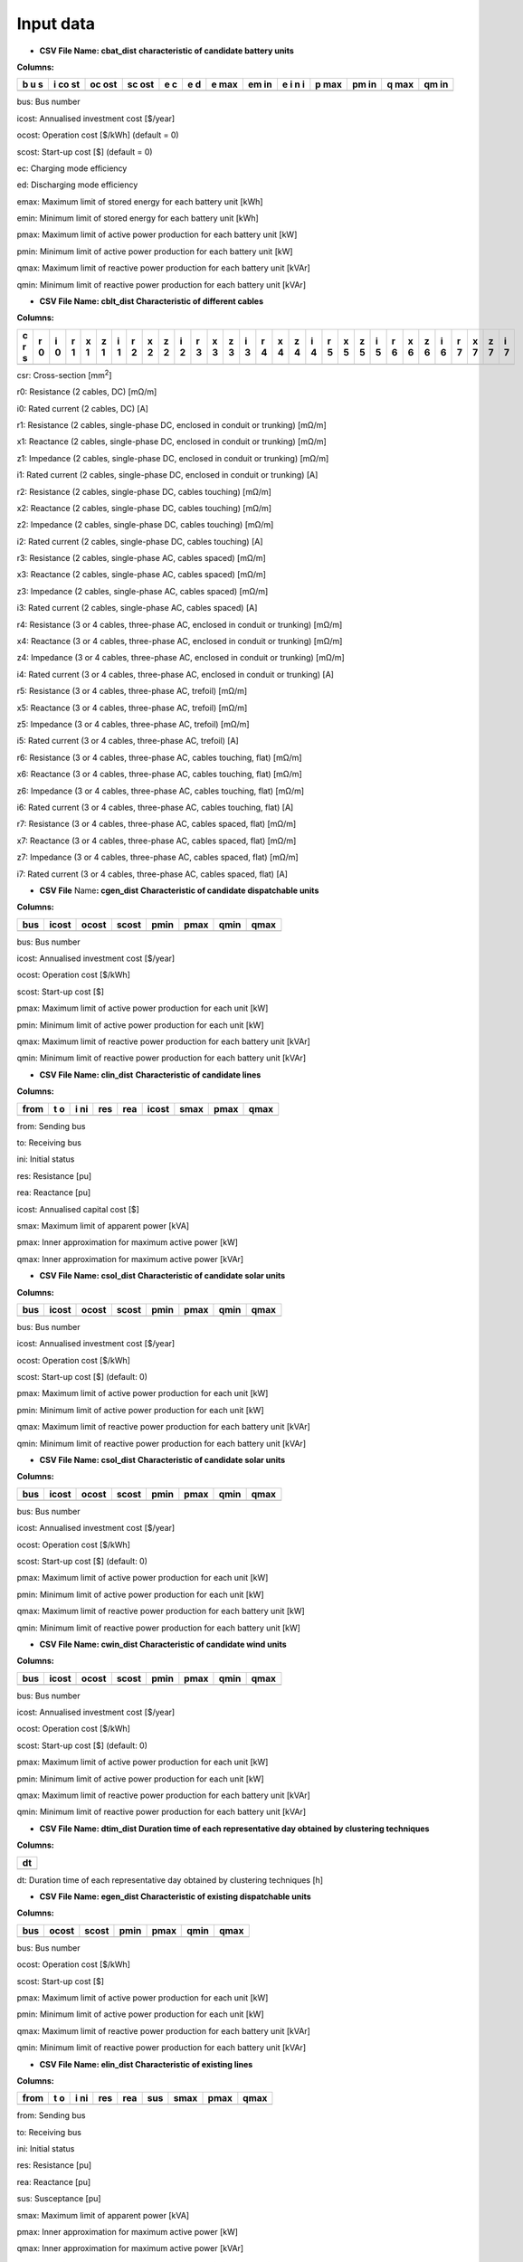 ###########
 Input data
###########


-  **CSV File Name: cbat_dist** **characteristic of candidate battery
   units**

**Columns:**

+---+----+-----+-----+---+---+-----+----+---+-----+----+-----+----+
| b | i  | oc  | sc  | e | e | e   | em | e | p   | pm | q   | qm |
| u | co | ost | ost | c | d | max | in | i | max | in | max | in |
| s | st |     |     |   |   |     |    | n |     |    |     |    |
|   |    |     |     |   |   |     |    | i |     |    |     |    |
+===+====+=====+=====+===+===+=====+====+===+=====+====+=====+====+
+---+----+-----+-----+---+---+-----+----+---+-----+----+-----+----+

bus: Bus number

icost: Annualised investment cost [$/year]

ocost: Operation cost [$/kWh] (default = 0)

scost: Start-up cost [$] (default = 0)

ec: Charging mode efficiency

ed: Discharging mode efficiency

emax: Maximum limit of stored energy for each battery unit [kWh]

emin: Minimum limit of stored energy for each battery unit [kWh]

pmax: Maximum limit of active power production for each battery unit
[kW]

pmin: Minimum limit of active power production for each battery unit
[kW]

qmax: Maximum limit of reactive power production for each battery unit
[kVAr]

qmin: Minimum limit of reactive power production for each battery unit
[kVAr]

-  **CSV File Name: cblt_dist Characteristic of different cables**

**Columns:**

+---+---+---+---+---+---+---+---+---+---+---+---+---+---+---+---+---+---+---+---+---+---+---+---+---+---+---+---+---+---+---+
| c | r | i | r | x | z | i | r | x | z | i | r | x | z | i | r | x | z | i | r | x | z | i | r | x | z | i | r | x | z | i |
| r | 0 | 0 | 1 | 1 | 1 | 1 | 2 | 2 | 2 | 2 | 3 | 3 | 3 | 3 | 4 | 4 | 4 | 4 | 5 | 5 | 5 | 5 | 6 | 6 | 6 | 6 | 7 | 7 | 7 | 7 |
| s |   |   |   |   |   |   |   |   |   |   |   |   |   |   |   |   |   |   |   |   |   |   |   |   |   |   |   |   |   |   |
+===+===+===+===+===+===+===+===+===+===+===+===+===+===+===+===+===+===+===+===+===+===+===+===+===+===+===+===+===+===+===+
+---+---+---+---+---+---+---+---+---+---+---+---+---+---+---+---+---+---+---+---+---+---+---+---+---+---+---+---+---+---+---+

csr: Cross-section [mm\ :sup:`2`]

r0: Resistance (2 cables, DC) [mΩ/m]

i0: Rated current (2 cables, DC) [A]

r1: Resistance (2 cables, single-phase DC, enclosed in conduit or
trunking) [mΩ/m]

x1: Reactance (2 cables, single-phase DC, enclosed in conduit or
trunking) [mΩ/m]

z1: Impedance (2 cables, single-phase DC, enclosed in conduit or
trunking) [mΩ/m]

i1: Rated current (2 cables, single-phase DC, enclosed in conduit or
trunking) [A]

r2: Resistance (2 cables, single-phase DC, cables touching) [mΩ/m]

x2: Reactance (2 cables, single-phase DC, cables touching) [mΩ/m]

z2: Impedance (2 cables, single-phase DC, cables touching) [mΩ/m]

i2: Rated current (2 cables, single-phase DC, cables touching) [A]

r3: Resistance (2 cables, single-phase AC, cables spaced) [mΩ/m]

x3: Reactance (2 cables, single-phase AC, cables spaced) [mΩ/m]

z3: Impedance (2 cables, single-phase AC, cables spaced) [mΩ/m]

i3: Rated current (2 cables, single-phase AC, cables spaced) [A]

r4: Resistance (3 or 4 cables, three-phase AC, enclosed in conduit or
trunking) [mΩ/m]

x4: Reactance (3 or 4 cables, three-phase AC, enclosed in conduit or
trunking) [mΩ/m]

z4: Impedance (3 or 4 cables, three-phase AC, enclosed in conduit or
trunking) [mΩ/m]

i4: Rated current (3 or 4 cables, three-phase AC, enclosed in conduit or
trunking) [A]

r5: Resistance (3 or 4 cables, three-phase AC, trefoil) [mΩ/m]

x5: Reactance (3 or 4 cables, three-phase AC, trefoil) [mΩ/m]

z5: Impedance (3 or 4 cables, three-phase AC, trefoil) [mΩ/m]

i5: Rated current (3 or 4 cables, three-phase AC, trefoil) [A]

r6: Resistance (3 or 4 cables, three-phase AC, cables touching, flat)
[mΩ/m]

x6: Reactance (3 or 4 cables, three-phase AC, cables touching, flat)
[mΩ/m]

z6: Impedance (3 or 4 cables, three-phase AC, cables touching, flat)
[mΩ/m]

i6: Rated current (3 or 4 cables, three-phase AC, cables touching, flat)
[A]

r7: Resistance (3 or 4 cables, three-phase AC, cables spaced, flat)
[mΩ/m]

x7: Reactance (3 or 4 cables, three-phase AC, cables spaced, flat)
[mΩ/m]

z7: Impedance (3 or 4 cables, three-phase AC, cables spaced, flat)
[mΩ/m]

i7: Rated current (3 or 4 cables, three-phase AC, cables spaced, flat)
[A]

-  **CSV File** Name\ **: cgen_dist** **Characteristic of candidate
   dispatchable units**

**Columns:**

+------+-------+--------+--------+-------+--------+-------+--------+
| bus  | icost | ocost  | scost  | pmin  | pmax   | qmin  | qmax   |
+======+=======+========+========+=======+========+=======+========+
+------+-------+--------+--------+-------+--------+-------+--------+

bus: Bus number

icost: Annualised investment cost [$/year]

ocost: Operation cost [$/kWh]

scost: Start-up cost [$]

pmax: Maximum limit of active power production for each unit [kW]

pmin: Minimum limit of active power production for each unit [kW]

qmax: Maximum limit of reactive power production for each battery unit
[kVAr]

qmin: Minimum limit of reactive power production for each battery unit
[kVAr]

-  **CSV File Name: clin_dist** **Characteristic of candidate lines**

**Columns:**

+-------+---+----+-----+-----+-------+---------+---------+---------+
| from  | t | i  | res | rea | icost | smax    | pmax    | qmax    |
|       | o | ni |     |     |       |         |         |         |
+=======+===+====+=====+=====+=======+=========+=========+=========+
+-------+---+----+-----+-----+-------+---------+---------+---------+

from: Sending bus

to: Receiving bus

ini: Initial status

res: Resistance [pu]

rea: Reactance [pu]

icost: Annualised capital cost [$]

smax: Maximum limit of apparent power [kVA]

pmax: Inner approximation for maximum active power [kW]

qmax: Inner approximation for maximum active power [kVAr]

-  **CSV File Name: csol_dist** **Characteristic of candidate solar
   units**

**Columns:**

+------+-------+--------+--------+-------+--------+-------+--------+
| bus  | icost | ocost  | scost  | pmin  | pmax   | qmin  | qmax   |
+======+=======+========+========+=======+========+=======+========+
+------+-------+--------+--------+-------+--------+-------+--------+

bus: Bus number

icost: Annualised investment cost [$/year]

ocost: Operation cost [$/kWh]

scost: Start-up cost [$] (default: 0)

pmax: Maximum limit of active power production for each unit [kW]

pmin: Minimum limit of active power production for each unit [kW]

qmax: Maximum limit of reactive power production for each battery unit
[kVAr]

qmin: Minimum limit of reactive power production for each battery unit
[kVAr]

-  **CSV File Name: csol_dist** **Characteristic of candidate solar
   units**

**Columns:**

+------+-------+--------+--------+-------+--------+-------+--------+
| bus  | icost | ocost  | scost  | pmin  | pmax   | qmin  | qmax   |
+======+=======+========+========+=======+========+=======+========+
+------+-------+--------+--------+-------+--------+-------+--------+

bus: Bus number

icost: Annualised investment cost [$/year]

ocost: Operation cost [$/kWh]

scost: Start-up cost [$] (default: 0)

pmax: Maximum limit of active power production for each unit [kW]

pmin: Minimum limit of active power production for each unit [kW]

qmax: Maximum limit of reactive power production for each battery unit
[kW]

qmin: Minimum limit of reactive power production for each battery unit
[kW]

-  **CSV File Name: cwin_dist Characteristic of candidate wind units**

**Columns:**

+------+-------+--------+--------+-------+--------+-------+--------+
| bus  | icost | ocost  | scost  | pmin  | pmax   | qmin  | qmax   |
+======+=======+========+========+=======+========+=======+========+
+------+-------+--------+--------+-------+--------+-------+--------+

bus: Bus number

icost: Annualised investment cost [$/year]

ocost: Operation cost [$/kWh]

scost: Start-up cost [$] (default: 0)

pmax: Maximum limit of active power production for each unit [kW]

pmin: Minimum limit of active power production for each unit [kW]

qmax: Maximum limit of reactive power production for each battery unit
[kVAr]

qmin: Minimum limit of reactive power production for each battery unit
[kVAr]

-  **CSV File Name: dtim_dist Duration time of each representative day
   obtained by clustering techniques**

**Columns:**

+-----------------------------------------------------------------------+
| dt                                                                    |
+=======================================================================+
+-----------------------------------------------------------------------+

dt: Duration time of each representative day obtained by clustering
techniques [h]

-  **CSV File Name: egen_dist Characteristic of existing dispatchable
   units**

**Columns:**

+------+---------+---------+---------+----------+---------+----------+
| bus  | ocost   | scost   | pmin    | pmax     | qmin    | qmax     |
+======+=========+=========+=========+==========+=========+==========+
+------+---------+---------+---------+----------+---------+----------+

bus: Bus number

ocost: Operation cost [$/kWh]

scost: Start-up cost [$]

pmax: Maximum limit of active power production for each unit [kW]

pmin: Minimum limit of active power production for each unit [kW]

qmax: Maximum limit of reactive power production for each battery unit
[kVAr]

qmin: Minimum limit of reactive power production for each battery unit
[kVAr]

-  **CSV File Name: elin_dist Characteristic of existing lines**

**Columns:**

+-------+---+----+-----+------+------+---------+---------+---------+
| from  | t | i  | res | rea  | sus  | smax    | pmax    | qmax    |
|       | o | ni |     |      |      |         |         |         |
+=======+===+====+=====+======+======+=========+=========+=========+
+-------+---+----+-----+------+------+---------+---------+---------+

from: Sending bus

to: Receiving bus

ini: Initial status

res: Resistance [pu]

rea: Reactance [pu]

sus: Susceptance [pu]

smax: Maximum limit of apparent power [kVA]

pmax: Inner approximation for maximum active power [kW]

qmax: Inner approximation for maximum active power [kVAr]

-  **CSV File Name: esol_dist** **Characteristic of existing solar
   units**

**Columns:**

+------+---------+---------+---------+----------+---------+----------+
| bus  | ocost   | scost   | pmin    | pmax     | qmin    | qmax     |
+======+=========+=========+=========+==========+=========+==========+
+------+---------+---------+---------+----------+---------+----------+

bus: Bus number

icost: Annualised investment cost [$/year]

ocost: Operation cost [$/kWh]

scost: Start-up cost [$] (default: 0)

pmax: Maximum limit of active power production for each unit [kW]

pmin: Minimum limit of active power production for each unit [kW]

qmax: Maximum limit of reactive power production for each battery unit
[kVAr]

qmin: Minimum limit of reactive power production for each battery unit
[kVAr]

-  **CSV File Name: cwin_dist Characteristic of existing wind units**

**Columns:**

+------+---------+---------+---------+----------+---------+----------+
| bus  | ocost   | scost   | pmin    | pmax     | qmin    | qmax     |
+======+=========+=========+=========+==========+=========+==========+
+------+---------+---------+---------+----------+---------+----------+

bus: Bus number

ocost: Operation cost [$/kWh]

scost: Start-up cost [$] (default: 0)

pmax: Maximum limit of active power production for each unit [kW]

pmin: Minimum limit of active power production for each unit [kW]

qmax: Maximum limit of reactive power production for each battery unit
[kVAr]

qmin: Minimum limit of reactive power production for each battery unit
[kVAr]

-  **CSV File Name: geol_dist Geographical location of load points for
   feeder routing**

**Columns:**

+-----+-----------------------------------+----------------------------+
|     | Longtitude                        | Latitude                   |
+=====+===================================+============================+
+-----+-----------------------------------+----------------------------+

Longtitude: Longitude of a load point

Latitude: Latitude of a load point

Note: The first column represents the index of each load point and it
starts from 0

-  **Worksheet File Name: mgpc_dist Characteristic of load points**

**Sheets:**

Load Point: longitude, latitude, hourly participation factors of load
points

Load Level: Total load levels at each hour of the scheduling horizon

Note: To construct the load profile, the following tool from NREL can be
used:

Microgrid Load and LCOE Modelling Results, available online:
https://data.nrel.gov/submissions/79

-  **CSV File Name: pdem_dist Hourly participation factors of load
   points (active power)**

Note: The **first row** represents the index of load points and **each
column** represents the hourly participation factors for 24 hours of a
single day.

-  **CSV File Name: prep_dist Hourly total active load levels of the
   microgrid**

Note: The **first row** represents the index of all representative days
and **each column** represent the hourly total active load levels for 24
hours of each representative day in kW.

-  **CSV File Name: psol_dist Hourly total available solar active power
   of the microgrid**

Note: The **first row** represents the index of all representative days
and **each column** represent the hourly total available solar power for
24 hours of each representative day in kW.

-  **CSV File Name: pwin_dist Hourly total available wind active power
   of the microgrid**

Note: The **first row** represents the index of all representative days
and **each column** represent the hourly total available wind power for
24 hours of each representative day in kW.

-  **CSV File Name: qdem_dist Hourly participation factors of load
   points (reactive power)**

Note: The **first row** represents the index of load points and **each
column** represents the hourly participation factors for 24 hours of a
single day.

-  **CSV File Name: qrep_dist Hourly total reactive load levels of the
   microgrid**

Note: The **first row** represents the index of all representative days
and **each column** represent the hourly total reactive load levels for
24 hours of each representative day in kW.

-  **CSV File Name: qsol_dist Hourly total available solar reactive
   power of the microgrid**

Note: The **first row** represents the index of all representative days
and **each column** represent the hourly total available solar power for
24 hours of each representative day in kW.

-  **CSV File Name: qwin_dist Hourly total available wind active power
   of the microgrid**

Note: The **first row** represents the index of all representative days
and **each column** represent the hourly total available wind power for
24 hours of each representative day in kW.

-  **CSV File Name: rou_dist Distance between pairs of connected buses**

**Columns:**

+---------------------+------------+----------------------------------+
| from                | to         | distance                         |
+=====================+============+==================================+
+---------------------+------------+----------------------------------+

from: Sending bus

to: Receving bus

distance: Distance between a pair of connected buses


